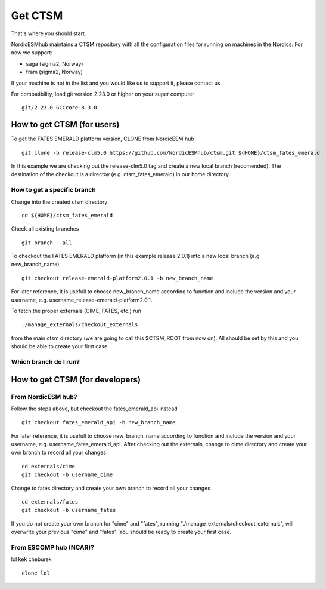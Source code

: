 Get CTSM 
=========

That's where you should start.

NordicESMhub maintains a CTSM repository with all the configuration files for running on machines in the Nordics. For now we support:

- saga (sigma2, Norway)
- fram (sigma2, Norway)

If your machine is not in the list and you would like us to support it, please contact us.

For compatibility, load git version 2.23.0 or higher on your super computer

::

    git/2.23.0-GCCcore-8.3.0

How to get CTSM (for users)
---------------------------

To get the FATES EMERALD platform version, CLONE from NordicESM hub

::

    git clone -b release-clm5.0 https://github.com/NordicESMhub/ctsm.git ${HOME}/ctsm_fates_emerald
   
In this example we are checking out the release-clm5.0 tag and create a new local branch (recomended).
The destination of the checkout is a directoy (e.g. ctsm_fates_emerald) in our home directory. 

How to get a specific branch
+++++++++++++++++++++++++++++

Change into the created ctsm directory 

::

    cd ${HOME}/ctsm_fates_emerald
    
Check all existing branches

::

    git branch --all

To checkout the FATES EMERALD platform (in this example release 2.0.1) into a new local branch (e.g. new_branch_name)

::

    git checkout release-emerald-platform2.0.1 -b new_branch_name

For later reference, it is usefull to choose new_branch_name according to function and include the version and your username, e.g. username_release-emerald-platform2.0.1.

To fetch the proper externals (CIME, FATES, etc.) run

::

    ./manage_externals/checkout_externals
    
from the main ctsm directory (we are going to call this $CTSM_ROOT from now on).
All should be set by this and you should be able to create your first case.

Which branch do I run?
++++++++++++++++++++++

How to get CTSM (for developers)
--------------------------------

From NordicESM hub?
+++++++++++++++++++
Follow the steps above, but checkout the fates_emerald_api instead
    
::

    git checkout fates_emerald_api -b new_branch_name

For later reference, it is usefull to choose new_branch_name according to function and include the version and your username, e.g. username_fates_emerald_api.
After checking out the externals, change to cime directory and create your own branch to record all your changes

:: 

    cd externals/cime
    git checkout -b username_cime
    
Change to fates directory and create your own branch to record all your changes

::

    cd externals/fates
    git checkout -b username_fates
  
If you do not create your own branch for "cime" and "fates", running "./manage_externals/checkout_externals", will overwrite your previous "cime" and "fates".
You should be ready to create your first case.

From ESCOMP hub (NCAR)?
+++++++++++++++++++++++

lol kek cheburek

::
    
    
    clone lol